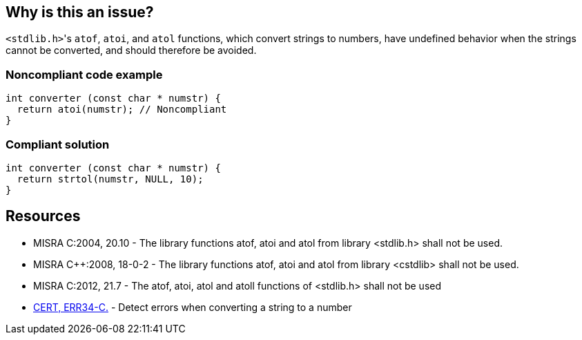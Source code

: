 == Why is this an issue?

``++<stdlib.h>++``'s ``++atof++``, ``++atoi++``, and ``++atol++`` functions, which convert strings to numbers, have undefined behavior when the strings cannot be converted, and should therefore be avoided.


=== Noncompliant code example

[source,cpp]
----
int converter (const char * numstr) {
  return atoi(numstr); // Noncompliant
}
----


=== Compliant solution

[source,cpp]
----
int converter (const char * numstr) {
  return strtol(numstr, NULL, 10);
}
----


== Resources

* MISRA C:2004, 20.10 - The library functions atof, atoi and atol from library <stdlib.h> shall not be used.
* MISRA {cpp}:2008, 18-0-2 - The library functions atof, atoi and atol from library <cstdlib> shall not be used.
* MISRA C:2012, 21.7 - The atof, atoi, atol and atoll functions of <stdlib.h> shall not be used
* https://wiki.sei.cmu.edu/confluence/x/C9cxBQ[CERT, ERR34-C.] - Detect errors when converting a string to a number

ifdef::env-github,rspecator-view[]

'''
== Implementation Specification
(visible only on this page)

=== Message

Remove this use of "xxx".


endif::env-github,rspecator-view[]
